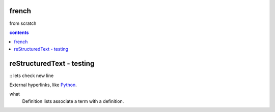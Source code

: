 french
===================

from scratch



.. contents:: contents
   :depth: 2


reStructuredText - testing
================================

:: 
lets check
new line



External hyperlinks, like Python_.

.. _Python: http://www.python.org/ 

what
  Definition lists associate a term with
  a definition.
  
  
.. code:: python
  def my_function():
      "just a test"
      print('8/2')
